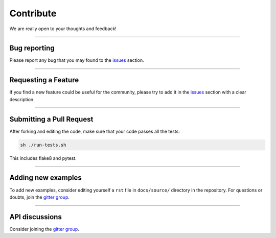 Contribute
==========

We are really open to your thoughts and feedback!

----

Bug reporting
-------------
Please report any bug that you may found to the `issues <https://github.com/lucasrodes/whatstk/issues>`_ section.

----

Requesting a Feature
--------------------
If you find a new feature could be useful for the community, please try to add it in the
`issues <https://github.com/lucasrodes/whatstk/issues>`_ section with a clear description.

----

Submitting a Pull Request
-------------------------
After forking and editing the code, make sure that your code passes all the tests:

.. code-block:: bash

    sh ./run-tests.sh

This includes flake8 and pytest.

.. todo::

    Use `tox <https://tox.readthedocs.io/en/latest/>`_

----

Adding new examples
-------------------
To add new examples, consider editing yourself a ``rst`` file in ``docs/source/`` directory in the repository. For
questions or doubts, join the `gitter group <https://gitter.im/whatstk/>`_.

----

API discussions
---------------
Consider joining the `gitter group <https://gitter.im/whatstk/>`_.